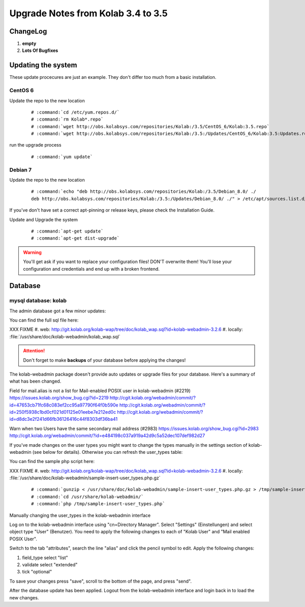 ====================================
Upgrade Notes from Kolab 3.4 to 3.5
====================================

ChangeLog
=========

#.  **empty**

#.  **Lots Of Bugfixes**

Updating the system
===================

These update procecures are just an example. They don't differ too much from
a basic installation.


CentOS 6
--------

Update the repo to the new location

 .. parsed-literal::

    # :command:`cd /etc/yum.repos.d/`
    # :command:`rm Kolab*.repo`
    # :command:`wget http://obs.kolabsys.com/repositories/Kolab:/3.5/CentOS_6/Kolab:3.5.repo`
    # :command:`wget http://obs.kolabsys.com/repositories/Kolab:/3.5:/Updates/CentOS_6/Kolab:3.5:Updates.repo`

run the upgrade process

 .. parsed-literal::

    # :command:`yum update`


Debian 7
--------

Update the repo to the new location

 .. parsed-literal::

    # :command:`echo "deb http://obs.kolabsys.com/repositories/Kolab:/3.5/Debian_8.0/ ./
    deb http://obs.kolabsys.com/repositories/Kolab:/3.5:/Updates/Debian_8.0/ ./" > /etc/apt/sources.list.d/kolab.list`

If you've don't have set a correct apt-pinning or release keys, please check the Installation Guide.

Update and Upgrade the system

 .. parsed-literal::

    # :command:`apt-get update`
    # :command:`apt-get dist-upgrade`

.. WARNING::

    You'll get ask if you want to replace your configuration files! DON'T overwrite them!
    You'll lose your configuration and credentials and end up with a broken frontend.


Database
========

mysql database: kolab
---------------------

The admin database got a few minor updates:

You can find the full sql file here:

XXX FIXME
#.  web: http://git.kolab.org/kolab-wap/tree/doc/kolab_wap.sql?id=kolab-webadmin-3.2.6
#.  locally: :file:`/usr/share/doc/kolab-webadmin/kolab_wap.sql`

.. ATTENTION::

    Don't forget to make **backups** of your database before applying
    the changes!


The kolab-webadmin package doesn't provide auto updates or upgrade files
for your database. Here's a summary of what has been changed.

Field for mail.alias is not a list for Mail-enabled POSIX user in
kolab-webadmin (#2219)
https://issues.kolab.org/show_bug.cgi?id=2219
http://cgit.kolab.org/webadmin/commit/?id=47653cb71fc68c083ef2cc95a97790f64f0b590e
http://cgit.kolab.org/webadmin/commit/?id=250f5938c1bd0cf021d01125e01eebe7e212ed0c
http://cgit.kolab.org/webadmin/commit/?id=d8dc3e2f241d66fb36126416c44f8303df36ba41

Warn when two Users have the same secondary mail address (#2983)
https://issues.kolab.org/show_bug.cgi?id=2983
http://cgit.kolab.org/webadmin/commit/?id=e484198c037a919a42d9c5a52dec107def982d27

If you've made changes on the user types you might want to change the
types manually in the settings section of kolab-webadmin (see below
for details).  Otherwise you can refresh the user_types table:

You can find the sample php script here:

XXX FIXME
#.  web: http://git.kolab.org/kolab-wap/tree/doc/kolab_wap.sql?id=kolab-webadmin-3.2.6
#.  locally: :file:`/usr/share/doc/kolab-webadmin/sample-insert-user_types.php.gz`

 .. parsed-literal::

    # :command:`gunzip < /usr/share/doc/kolab-webadmin/sample-insert-user_types.php.gz > /tmp/sample-insert-user_types.php`
    # :command:`cd /usr/share/kolab-webadmin/`
    # :command:`php /tmp/sample-insert-user_types.php`


Manually changing the user_types in the kolab-webadmin interface

Log on to the kolab-webadmin interface using "cn=Directory
Manager". Select "Settings" (Einstellungen) and select object type
"User" (Benutzer). You need to apply the following changes to each of
"Kolab User" and "Mail enabled POSIX User".

Switch to the tab "attributes", search the line "alias" and click the
pencil symbol to edit. Apply the following changes:

1. field_type select "list"
2. validate select "extended"
3. tick "optional"

To save your changes press "save", scroll to the bottom of the page, and
press "send".

After the database update has been applied. Logout from the kolab-webadmin interface
and login back in to load the new changes.

